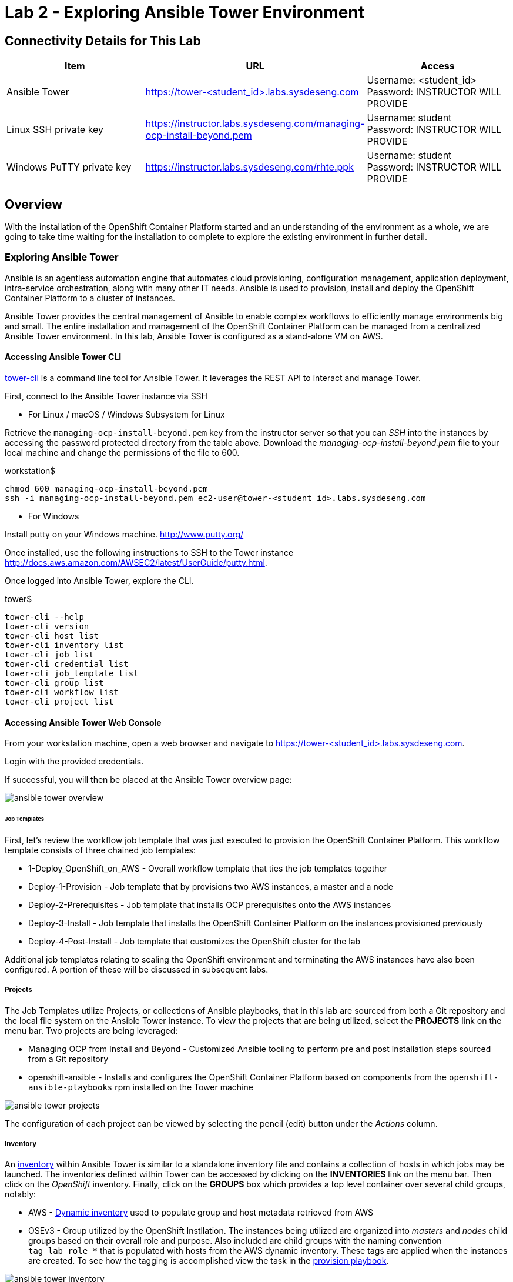 = Lab 2 - Exploring Ansible Tower Environment

== Connectivity Details for This Lab

[options="header"]
|======================
| *Item* | *URL* | *Access*
| Ansible Tower|
link:https://tower-<student_id>.labs.sysdeseng.com[https://tower-<student_id>.labs.sysdeseng.com] |
Username: <student_id> +
Password: INSTRUCTOR WILL PROVIDE
| Linux SSH private key
| link:https://instructor.labs.sysdeseng.com/managing-ocp-install-beyond.pem[https://instructor.labs.sysdeseng.com/managing-ocp-install-beyond.pem]
| Username: student +
Password: INSTRUCTOR WILL PROVIDE
| Windows PuTTY private key
| link:https://instructor.labs.sysdeseng.com/rhte.ppk[https://instructor.labs.sysdeseng.com/rhte.ppk]
| Username: student +
Password: INSTRUCTOR WILL PROVIDE
|======================

== Overview

With the installation of the OpenShift Container Platform started and an understanding of the environment as a whole, we are going to take time waiting for the installation to complete to explore the existing environment in further detail.

=== Exploring Ansible Tower

Ansible is an agentless automation engine that automates cloud provisioning, configuration management, application deployment, intra-service orchestration, along with many other IT needs. Ansible is used to provision, install and deploy the OpenShift Container Platform to a cluster of instances.

Ansible Tower provides the central management of Ansible to enable complex workflows to efficiently manage environments big and small. The entire installation and management of the OpenShift Container Platform can be managed from a centralized Ansible Tower environment. In this lab, Ansible Tower is configured as a stand-alone VM on AWS.

==== Accessing Ansible Tower CLI

link:http://docs.ansible.com/ansible-tower/latest/html/towerapi/tower_cli.html[tower-cli] is a command line tool for Ansible Tower. It leverages the REST API to interact and manage Tower.

First, connect to the Ansible Tower instance via SSH

* For Linux / macOS / Windows Subsystem for Linux

Retrieve the `managing-ocp-install-beyond.pem` key from the instructor server so that you can _SSH_ into the instances by accessing the password protected directory from the table above. Download the _managing-ocp-install-beyond.pem_ file to your local machine and change the permissions of the file to 600.

.workstation$
[source, bash]
----
chmod 600 managing-ocp-install-beyond.pem
ssh -i managing-ocp-install-beyond.pem ec2-user@tower-<student_id>.labs.sysdeseng.com
----

* For Windows

Install putty on your Windows machine. link:http://www.putty.org/[http://www.putty.org/]

Once installed, use the following instructions to SSH to the Tower instance link:http://docs.aws.amazon.com/AWSEC2/latest/UserGuide/putty.html[http://docs.aws.amazon.com/AWSEC2/latest/UserGuide/putty.html].

Once logged into Ansible Tower, explore the CLI.

.tower$
[source, bash]
----
tower-cli --help
tower-cli version
tower-cli host list
tower-cli inventory list
tower-cli job list
tower-cli credential list
tower-cli job_template list
tower-cli group list
tower-cli workflow list
tower-cli project list
----

==== Accessing Ansible Tower Web Console

From your workstation machine, open a web browser and navigate to link:https://tower-<student_id>.labs.sysdeseng.com[https://tower-<student_id>.labs.sysdeseng.com].

Login with the provided credentials.

If successful, you will then be placed at the Ansible Tower overview page:

image::images/ansible-tower-overview.png[]

====== Job Templates

First, let's review the workflow job template that was just executed to provision the OpenShift Container Platform. This workflow template consists of three chained job templates:

* 1-Deploy_OpenShift_on_AWS - Overall workflow template that ties the job templates together
* Deploy-1-Provision - Job template that by provisions two AWS instances, a master and a node
* Deploy-2-Prerequisites - Job template that installs OCP prerequisites onto the AWS instances
* Deploy-3-Install - Job template that installs the OpenShift Container Platform on the instances provisioned previously
* Deploy-4-Post-Install - Job template that customizes the OpenShift cluster for the lab

Additional job templates relating to scaling the OpenShift environment and terminating the AWS instances have also been configured. A portion of these will be discussed in subsequent labs.

===== Projects

The Job Templates utilize Projects, or collections of Ansible playbooks, that in this lab are sourced from both a Git repository and the local file system on the Ansible Tower instance. To view the projects that are being utilized, select the **PROJECTS** link on the menu bar. Two projects are being leveraged:

* Managing OCP from Install and Beyond - Customized Ansible tooling to perform pre and post installation steps sourced from a Git repository
* openshift-ansible - Installs and configures the OpenShift Container Platform based on components from the `openshift-ansible-playbooks` rpm installed on the Tower machine 

image::images/ansible-tower-projects.png[]

The configuration of each project can be viewed by selecting the pencil (edit) button under the _Actions_ column.

===== Inventory

An link:http://docs.ansible.com/ansible-tower/latest/html/userguide/inventories.html[inventory] within Ansible Tower is similar to a standalone inventory file and contains a collection of hosts in which jobs may be launched. The inventories defined within Tower can be accessed by clicking on the **INVENTORIES** link on the menu bar. Then click on the _OpenShift_ inventory.  Finally, click on the **GROUPS** box which  provides a top level container over several child groups, notably:

* AWS - link:http://docs.ansible.com/ansible/latest/intro_dynamic_inventory.html[Dynamic inventory] used to populate group and host metadata retrieved from AWS
* OSEv3 - Group utilized by the OpenShift Instllation. The instances being utilized are organized into _masters_ and _nodes_ child groups based on their overall role and purpose. Also included are child groups with the naming convention `tag_lab_role_*` that is populated with hosts from the AWS dynamic inventory. These tags are applied when the instances are created. To see how the tagging is accomplished view the task in the link:https://github.com/sabre1041/managing-ocp-install-beyond/blob/rhte/aws_create_hosts.yml#L16[provision playbook].

image::images/ansible-tower-inventory.png[]

Feel free to navigate through the various child groups within the _OSEv3_ group. Hosts and their attributes can also be shown to view the attributes retrieved from the AWS dynamic inventory.

The most important component of the inventory for this usecase is the sets of inventory group variables defined within the _OSEv3_ group. These variables describe the state of the target OpenShift environment and drive the installation process. The variables can be seen by selecting the **Pencil** icon next to the OSEv3 group under the _Actions_ column.

===== Credentials

link:http://docs.ansible.com/ansible-tower/latest/html/userguide/credentials.html[Credentials] are a mechanism for authenticating against secure resources including target machines, inventory sources and projects leveraging version control systems. Every one of the previously explored areas makes use of a credential. Credentials are configured within the Ansible Tower settings and can be accessed by selecting the **Settings** icon (gear) on the menu bar. Once within the settings page, select the **Credentials** link. The following credentials have been defined:

* AWS - Allows API access to link:http://docs.ansible.com/ansible-tower/latest/html/userguide/credentials.html#amazon-web-services[AWS] resources
* SSH - Corresponds to the private key downloaded in lab0. Allows Tower to log in and configure instances running in AWS
 platform

image::images/ansible-tower-credentials.png[]

===== Monitor the Progress of the OpenShift Installation

While browsing through the features of Ansible Tower, keep an eye out on the progress of the job template executing the OpenShift installation. OpenShift will be successfully installed when the status of the _1-Deploy_OpenShift_on_AWS_ workflow job template reports as **Successful** from the **JOBS** page and the play recap reports no errors and appears similar to the following:

image::images/ansible-tower-job-overview.png[]

Further down, a visual depiction of the workflow can be seen. Click the **Details** link on each rectangle to see the details of each playbook. The overall workflow job is complete when all 3 playbooks are completed successfully.

image::images/ansible-tower-workflow-diagram.png[]

IMPORTANT: In the highly unlikely event that the installation of OpenShift Container Platform fails, it may be necessary to remove the OpenShift **master** and **node** instances and try _1-Deploy_OpenShift_on_AWS_ again. A job template named _Terminate-OCP_ can be executed to remove these instances which will allow you to attempt the workflow template again. However, be extremely careful not to launch _Terminate_All_ or _3-Terminate_All_ as this will also delete your Tower instance. If you need to do this, please raise your hand and inform one of the lab instructors. _If you do this too late into the lab you may not have enough time to finish_. See this table for a reference of typical times for the Tower jobs: <<Appendix D - Average Tower Job Times>>

This lab is concluded when the Ansible Tower job is completed successfully.

'''

==== <<../lab1/lab1.adoc#lab1,Previous Lab: Lab 1 - Introduction / Setup>>
==== <<../lab3/lab3.adoc#lab3,Next Lab: Lab 3 - Verifying Installation of Red Hat OpenShift Container Platform Using Ansible Tower>>
==== <<../../README.adoc#lab1,Home>>

